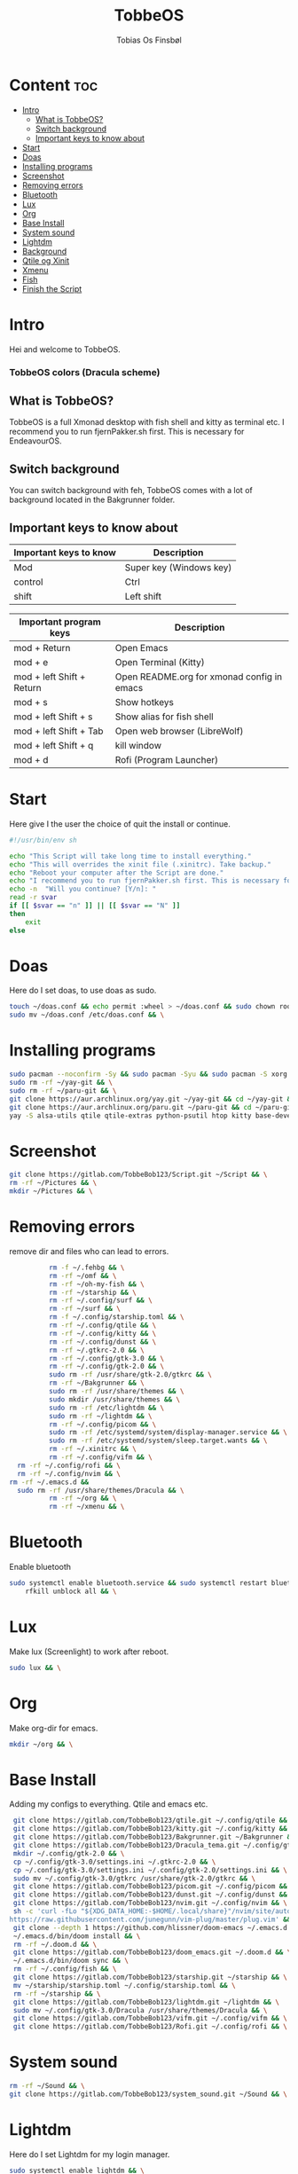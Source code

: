 #+title: TobbeOS
#+AUTHOR: Tobias Os Finsbøl
#+PROPERTY: header-args :tangle TobbeOS.sh

* Content :toc:
- [[#intro][Intro]]
  - [[#what-is-tobbeos][What is TobbeOS?]]
  - [[#switch-background][Switch background]]
  - [[#important-keys-to-know-about][Important keys to know about]]
- [[#start][Start]]
- [[#doas][Doas]]
- [[#installing-programs][Installing programs]]
- [[#screenshot][Screenshot]]
- [[#removing-errors][Removing errors]]
- [[#bluetooth][Bluetooth]]
- [[#lux][Lux]]
- [[#org][Org]]
- [[#base-install][Base Install]]
- [[#system-sound][System sound]]
- [[#lightdm][Lightdm]]
- [[#background][Background]]
- [[#qtile-og-xinit][Qtile og Xinit]]
- [[#xmenu][Xmenu]]
- [[#fish][Fish]]
- [[#finish-the-script][Finish the Script]]

* Intro
[[https://gitlab.com/TobbeBob123/tobbeos_qtile/-/raw/master/TobbeOSPNG/TobbeOS_Screenshot.png]]
Hei and welcome to TobbeOS.

*** TobbeOS colors (Dracula scheme)
[[https://gitlab.com/TobbeBob123/Xmonad/-/raw/master/Dracula_Colors.png]]

** What is TobbeOS?
TobbeOS is a full Xmonad desktop with fish shell and kitty as terminal etc.
I recommend you to run fjernPakker.sh first. This is necessary for EndeavourOS. 

** Switch background
You can switch background with feh, TobbeOS comes with a lot of background located in the Bakgrunner folder.

** Important keys to know about
| Important keys to know | Description                                                                                                        |
|------------------------+--------------------------------------------------------------------------------------------------------------------|
| Mod                    | Super key (Windows key)                                                                                            |
| control                | Ctrl                                                                                                               |
| shift                  | Left shift                                                                                                         |
|------------------------+--------------------------------------------------------------------------------------------------------------------|

| Important program keys    | Description                                |
|---------------------------+--------------------------------------------|
| mod + Return              | Open Emacs                                 |
| mod + e                   | Open Terminal (Kitty)                      |
| mod + left Shift + Return | Open README.org for xmonad config in emacs |
| mod + s                   | Show hotkeys                               |
| mod + left Shift + s      | Show alias for fish shell                  |
| mod + left Shift + Tab    | Open web browser (LibreWolf)               |
| mod + left Shift + q      | kill window                                |
| mod + d                   | Rofi (Program Launcher)                    |


* Start
Here give I the user the choice of quit the install or continue.
#+begin_src sh
#!/usr/bin/env sh

echo "This Script will take long time to install everything."
echo "This will overrides the xinit file (.xinitrc). Take backup."
echo "Reboot your computer after the Script are done."
echo "I recommend you to run fjernPakker.sh first. This is necessary for EndeavourOS."
echo -n  "Will you continue? [Y/n]: "
read -r svar
if [[ $svar == "n" ]] || [[ $svar == "N" ]]
then
    exit
else
#+end_src

* Doas
Here do I set doas, to use doas as sudo.
#+begin_src sh 
    touch ~/doas.conf && echo permit :wheel > ~/doas.conf && sudo chown root:root ~/doas.conf && \
    sudo mv ~/doas.conf /etc/doas.conf && \
#+end_src

* Installing programs
#+begin_src sh 
    sudo pacman --noconfirm -Sy && sudo pacman -Syu && sudo pacman -S xorg xorg-xinit fish starship lib32-mesa && \
    sudo rm -rf ~/yay-git && \
    sudo rm -rf ~/paru-git && \
    git clone https://aur.archlinux.org/yay.git ~/yay-git && cd ~/yay-git && makepkg -si && \
    git clone https://aur.archlinux.org/paru.git ~/paru-git && cd ~/paru-git && makepkg -si && \
    yay -S alsa-utils qtile qtile-extras python-psutil htop kitty base-devel unzip zip bitwarden arandr brave-bin vim discord geary gnome-keyring blueman flameshot beamerpresenter-git texlive-latexextra bat ispell aspell aspell-en aspell-nb hunspell rofi ttf-font-awesome-4 noto-fonts-emoji xdotool dracula-gtk-theme dracula-icons-git vifm network-manager-applet adobe-source-code-pro-fonts pacman-contrib doas xautolock nodejs-lts-fermium lxsession dmenu eza lux-git trayer yad git jre-openjdk lightdm lightdm-gtk-greeter light-locker zip feh scrot dunst pavucontrol nm-connection-editor neovim libreoffice signal-desktop pipewire pipewire-pulse wireplumber xdg-desktop-portal-gnome picom pcmanfm emacs ripgrep lxappearance qt5ct dracula-cursors-git && \
#+end_src

* Screenshot
#+begin_src sh
git clone https://gitlab.com/TobbeBob123/Script.git ~/Script && \
rm -rf ~/Pictures && \
mkdir ~/Pictures && \
#+end_src

* Removing errors
remove dir and files who can lead to errors. 
#+begin_src sh
                 rm -f ~/.fehbg && \
                 rm -rf ~/omf && \
                 rm -rf ~/oh-my-fish && \
                 rm -rf ~/starship && \
                 rm -rf ~/.config/surf && \
                 rm -rf ~/surf && \
                 rm -f ~/.config/starship.toml && \
                 rm -rf ~/.config/qtile && \
                 rm -rf ~/.config/kitty && \
                 rm -rf ~/.config/dunst && \
                 rm -rf ~/.gtkrc-2.0 && \
                 rm -rf ~/.config/gtk-3.0 && \
                 rm -rf ~/.config/gtk-2.0 && \
                 sudo rm -rf /usr/share/gtk-2.0/gtkrc && \
                 rm -rf ~/Bakgrunner && \
                 sudo rm -rf /usr/share/themes && \
                 sudo mkdir /usr/share/themes && \
                 sudo rm -rf /etc/lightdm && \
                 sudo rm -rf ~/lightdm && \
                 rm -rf ~/.config/picom && \
                 sudo rm -rf /etc/systemd/system/display-manager.service && \
                 sudo rm -rf /etc/systemd/system/sleep.target.wants && \
                 rm -rf ~/.xinitrc && \
                 rm -rf ~/.config/vifm && \
		 rm -rf ~/.config/rofi && \
		 rm -rf ~/.config/nvim && \
       rm -rf ~/.emacs.d &&
		 sudo rm -rf /usr/share/themes/Dracula && \
                 rm -rf ~/org && \
                 rm -rf ~/xmenu && \
#+end_src

* Bluetooth
Enable bluetooth
#+begin_src sh
sudo systemctl enable bluetooth.service && sudo systemctl restart bluetooth.service && \
    rfkill unblock all && \
#+end_src

* Lux
Make lux (Screenlight) to work after reboot.
#+begin_src sh
sudo lux && \
#+end_src

* Org
Make org-dir for emacs. 
#+begin_src sh
mkdir ~/org && \
#+end_src

* Base Install
Adding my configs to everything. Qtile and emacs etc.
#+begin_src sh
                 git clone https://gitlab.com/TobbeBob123/qtile.git ~/.config/qtile && \
                 git clone https://gitlab.com/TobbeBob123/kitty.git ~/.config/kitty && \
                 git clone https://gitlab.com/TobbeBob123/Bakgrunner.git ~/Bakgrunner && \
                 git clone https://gitlab.com/TobbeBob123/Dracula_tema.git ~/.config/gtk-3.0 && \
                 mkdir ~/.config/gtk-2.0 && \
                 cp ~/.config/gtk-3.0/settings.ini ~/.gtkrc-2.0 && \
                 cp ~/.config/gtk-3.0/settings.ini ~/.config/gtk-2.0/settings.ini && \
                 sudo mv ~/.config/gtk-3.0/gtkrc /usr/share/gtk-2.0/gtkrc && \
                 git clone https://gitlab.com/TobbeBob123/picom.git ~/.config/picom && \
                 git clone https://gitlab.com/TobbeBob123/dunst.git ~/.config/dunst && \
                 git clone https://gitlab.com/TobbeBob123/nvim.git ~/.config/nvim && \
                 sh -c 'curl -fLo "${XDG_DATA_HOME:-$HOME/.local/share}"/nvim/site/autoload/plug.vim --create-dirs \
                https://raw.githubusercontent.com/junegunn/vim-plug/master/plug.vim' && \
                 git clone --depth 1 https://github.com/hlissner/doom-emacs ~/.emacs.d && \
                 ~/.emacs.d/bin/doom install && \
                 rm -rf ~/.doom.d && \
                 git clone https://gitlab.com/TobbeBob123/doom_emacs.git ~/.doom.d && \
                 ~/.emacs.d/bin/doom sync && \
                 rm -rf ~/.config/fish && \
                 git clone https://gitlab.com/TobbeBob123/starship.git ~/starship && \
                 mv ~/starship/starship.toml ~/.config/starship.toml && \
                 rm -rf ~/starship && \
                 git clone https://gitlab.com/TobbeBob123/lightdm.git ~/lightdm && \
                 sudo mv ~/.config/gtk-3.0/Dracula /usr/share/themes/Dracula && \
                 git clone https://gitlab.com/TobbeBob123/vifm.git ~/.config/vifm && \
                 git clone https://gitlab.com/TobbeBob123/Rofi.git ~/.config/rofi && \
#+end_src

* System sound
#+begin_src sh
rm -rf ~/Sound && \
git clone https://gitlab.com/TobbeBob123/system_sound.git ~/Sound && \
#+end_src

* Lightdm
Here do I set Lightdm for my login manager.
#+begin_src sh 
		 sudo systemctl enable lightdm && \
                 sudo mv ~/lightdm/sleep.target.wants/ /etc/systemd/system/sleep.target.wants/ && \
                 sudo mv ~/lightdm /etc/lightdm && \
#+end_src

* Background
Set background.
#+begin_src sh
echo feh --no-fehbg --bg-scale ~/Bakgrunner/TobbeOS_2.png > ~/.fehbg && \
#+end_src

* Qtile og Xinit
#+begin_src sh
                 touch ~/.xinitrc && echo exec qtile > ~/.xinitrc && \
                 python -m py_compile ~/.config/qtile/config.py && \
#+end_src

* Xmenu
set config xmenu and build it from source. You can access xmenu with just a right mouseclick on the TobbeOS icon in the bar.
#+begin_src sh
git clone https://gitlab.com/TobbeBob123/xmenu.git ~/xmenu && \
cd ~/xmenu && \
sudo make install && \
#+end_src

* Fish
Set Oh-my-fish
#+begin_src sh
                 git clone https://gitlab.com/TobbeBob123/Fish.git ~/.config/fish && \
                 chsh -s /usr/bin/fish && \
                 curl https://raw.githubusercontent.com/oh-my-fish/oh-my-fish/master/bin/install | fish
#+end_src

* Finish the Script
Finished up if statement.
#+begin_src sh 
fi
#+end_src

